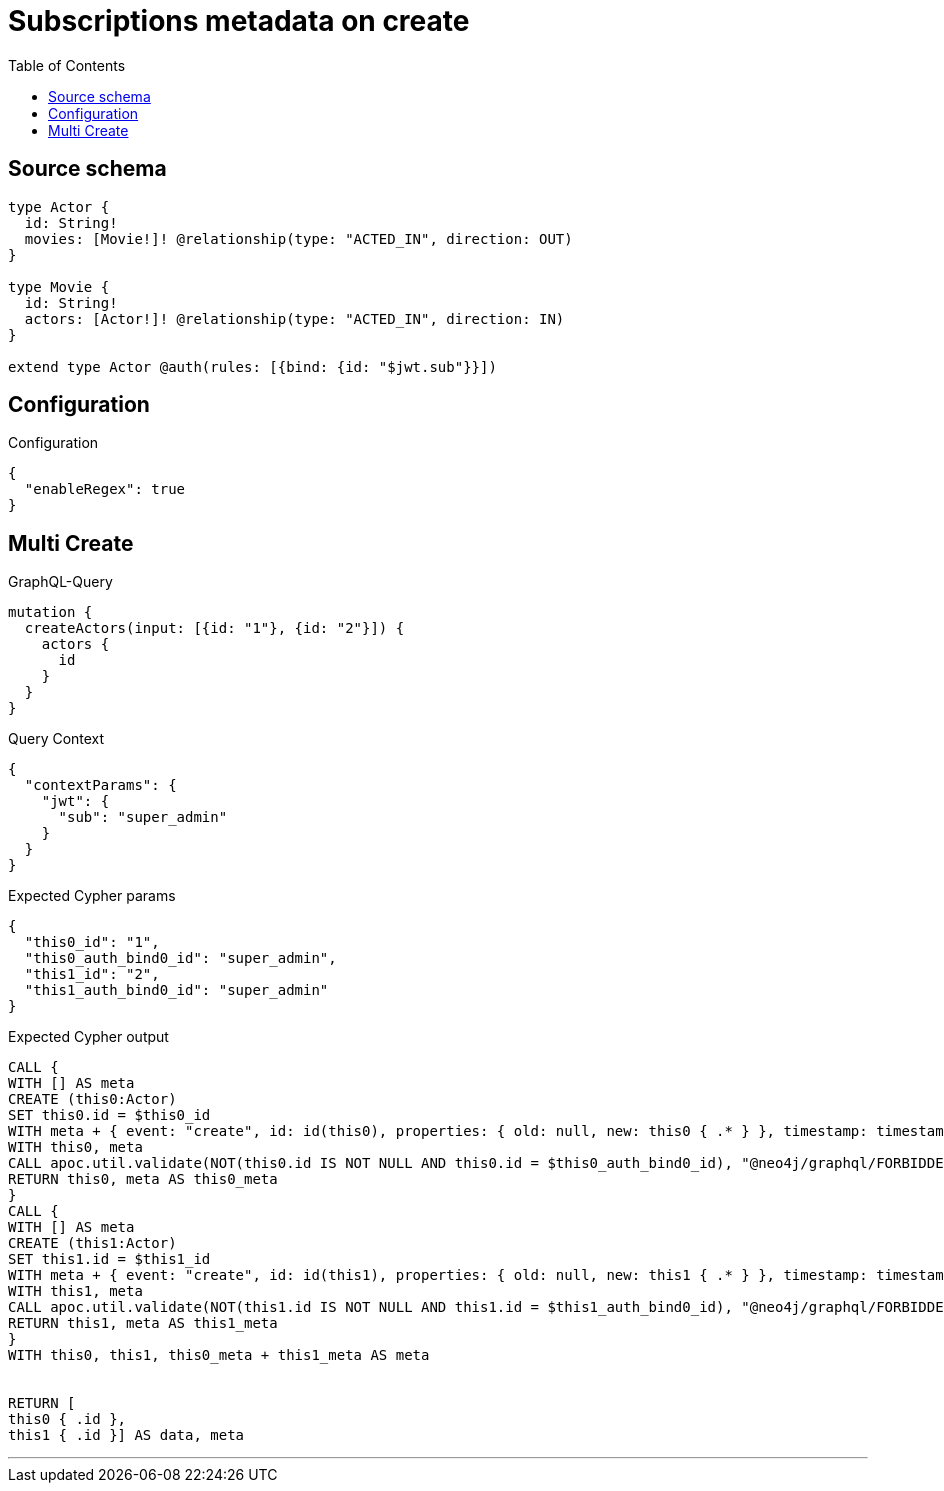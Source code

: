 :toc:

= Subscriptions metadata on create

== Source schema

[source,graphql,schema=true]
----
type Actor {
  id: String!
  movies: [Movie!]! @relationship(type: "ACTED_IN", direction: OUT)
}

type Movie {
  id: String!
  actors: [Actor!]! @relationship(type: "ACTED_IN", direction: IN)
}

extend type Actor @auth(rules: [{bind: {id: "$jwt.sub"}}])
----

== Configuration

.Configuration
[source,json,schema-config=true]
----
{
  "enableRegex": true
}
----
== Multi Create

.GraphQL-Query
[source,graphql]
----
mutation {
  createActors(input: [{id: "1"}, {id: "2"}]) {
    actors {
      id
    }
  }
}
----

.Query Context
[source,json,query-config=true]
----
{
  "contextParams": {
    "jwt": {
      "sub": "super_admin"
    }
  }
}
----

.Expected Cypher params
[source,json]
----
{
  "this0_id": "1",
  "this0_auth_bind0_id": "super_admin",
  "this1_id": "2",
  "this1_auth_bind0_id": "super_admin"
}
----

.Expected Cypher output
[source,cypher]
----
CALL {
WITH [] AS meta
CREATE (this0:Actor)
SET this0.id = $this0_id
WITH meta + { event: "create", id: id(this0), properties: { old: null, new: this0 { .* } }, timestamp: timestamp(), typename: "Actor" } AS meta, this0
WITH this0, meta
CALL apoc.util.validate(NOT(this0.id IS NOT NULL AND this0.id = $this0_auth_bind0_id), "@neo4j/graphql/FORBIDDEN", [0])
RETURN this0, meta AS this0_meta
}
CALL {
WITH [] AS meta
CREATE (this1:Actor)
SET this1.id = $this1_id
WITH meta + { event: "create", id: id(this1), properties: { old: null, new: this1 { .* } }, timestamp: timestamp(), typename: "Actor" } AS meta, this1
WITH this1, meta
CALL apoc.util.validate(NOT(this1.id IS NOT NULL AND this1.id = $this1_auth_bind0_id), "@neo4j/graphql/FORBIDDEN", [0])
RETURN this1, meta AS this1_meta
}
WITH this0, this1, this0_meta + this1_meta AS meta


RETURN [
this0 { .id }, 
this1 { .id }] AS data, meta
----

'''

